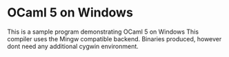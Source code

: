 * OCaml 5 on Windows

This is a sample program demonstrating OCaml 5 on Windows
This compiler uses the Mingw compatible backend. Binaries produced,
however dont need any additional cygwin environment.
